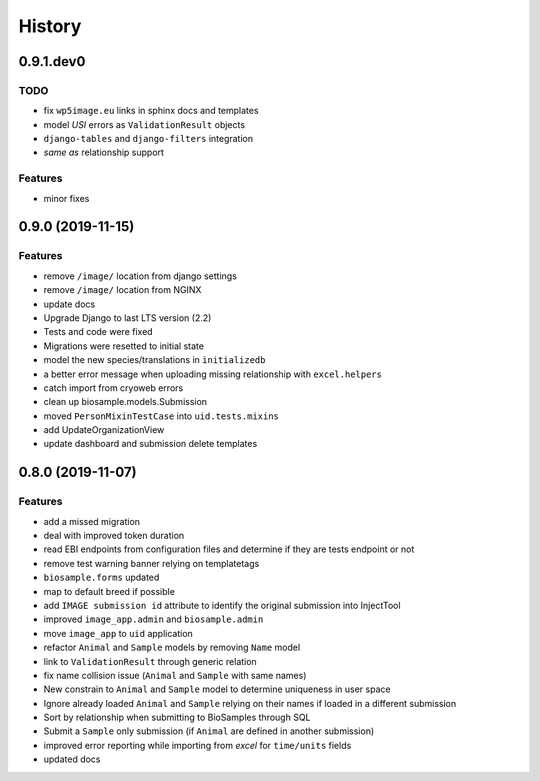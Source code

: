 =======
History
=======

0.9.1.dev0
----------

TODO
^^^^

* fix ``wp5image.eu`` links in sphinx docs and templates
* model *USI* errors as ``ValidationResult`` objects
* ``django-tables`` and ``django-filters`` integration
* *same as* relationship support

Features
^^^^^^^^

* minor fixes

0.9.0 (2019-11-15)
------------------

Features
^^^^^^^^
- remove ``/image/`` location from django settings
- remove ``/image/`` location from NGINX
- update docs
- Upgrade Django to last LTS version (2.2)
- Tests and code were fixed
- Migrations were resetted to initial state
- model the new species/translations in ``initializedb``
- a better error message when uploading missing relationship with ``excel.helpers``
- catch import from cryoweb errors
- clean up biosample.models.Submission
- moved ``PersonMixinTestCase`` into ``uid.tests.mixins``
- add UpdateOrganizationView
- update dashboard and submission delete templates

0.8.0 (2019-11-07)
------------------

Features
^^^^^^^^

- add a missed migration
- deal with improved token duration
- read EBI endpoints from configuration files and determine if they are tests endpoint or not
- remove test warning banner relying on templatetags
- ``biosample.forms`` updated
- map to default breed if possible
- add ``IMAGE submission id`` attribute to identify the original submission into InjectTool
- improved ``image_app.admin`` and ``biosample.admin``
- move ``image_app`` to ``uid`` application
- refactor ``Animal`` and ``Sample`` models by removing ``Name`` model
- link to ``ValidationResult`` through generic relation
- fix name collision issue (``Animal`` and ``Sample`` with same names)
- New constrain to ``Animal`` and ``Sample`` model to determine uniqueness in user space
- Ignore already loaded ``Animal`` and ``Sample`` relying on their names if loaded in a different submission
- Sort by relationship when submitting to BioSamples through SQL
- Submit a ``Sample`` only submission (if ``Animal`` are defined in another submission)
- improved error reporting while importing from *excel* for ``time/units`` fields
- updated docs
